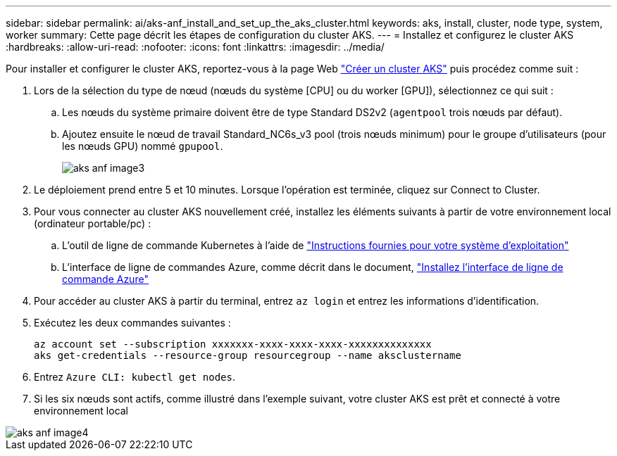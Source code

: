 ---
sidebar: sidebar 
permalink: ai/aks-anf_install_and_set_up_the_aks_cluster.html 
keywords: aks, install, cluster, node type, system, worker 
summary: Cette page décrit les étapes de configuration du cluster AKS. 
---
= Installez et configurez le cluster AKS
:hardbreaks:
:allow-uri-read: 
:nofooter: 
:icons: font
:linkattrs: 
:imagesdir: ../media/


[role="lead"]
Pour installer et configurer le cluster AKS, reportez-vous à la page Web https://docs.microsoft.com/azure/aks/kubernetes-walkthrough-portal["Créer un cluster AKS"^] puis procédez comme suit :

. Lors de la sélection du type de nœud (nœuds du système [CPU] ou du worker [GPU]), sélectionnez ce qui suit :
+
.. Les nœuds du système primaire doivent être de type Standard DS2v2 (`agentpool` trois nœuds par défaut).
.. Ajoutez ensuite le nœud de travail Standard_NC6s_v3 pool (trois nœuds minimum) pour le groupe d'utilisateurs (pour les nœuds GPU) nommé `gpupool`.
+
image::aks-anf_image3.png[aks anf image3]



. Le déploiement prend entre 5 et 10 minutes. Lorsque l'opération est terminée, cliquez sur Connect to Cluster.
. Pour vous connecter au cluster AKS nouvellement créé, installez les éléments suivants à partir de votre environnement local (ordinateur portable/pc) :
+
.. L'outil de ligne de commande Kubernetes à l'aide de https://kubernetes.io/docs/tasks/tools/install-kubectl/["Instructions fournies pour votre système d'exploitation"^]
.. L'interface de ligne de commandes Azure, comme décrit dans le document, https://docs.microsoft.com/cli/azure/install-azure-cli["Installez l'interface de ligne de commande Azure"^]


. Pour accéder au cluster AKS à partir du terminal, entrez `az login` et entrez les informations d'identification.
. Exécutez les deux commandes suivantes :
+
....
az account set --subscription xxxxxxx-xxxx-xxxx-xxxx-xxxxxxxxxxxxxx
aks get-credentials --resource-group resourcegroup --name aksclustername
....
. Entrez `Azure CLI: kubectl get nodes`.
. Si les six nœuds sont actifs, comme illustré dans l'exemple suivant, votre cluster AKS est prêt et connecté à votre environnement local


image::aks-anf_image4.png[aks anf image4]
